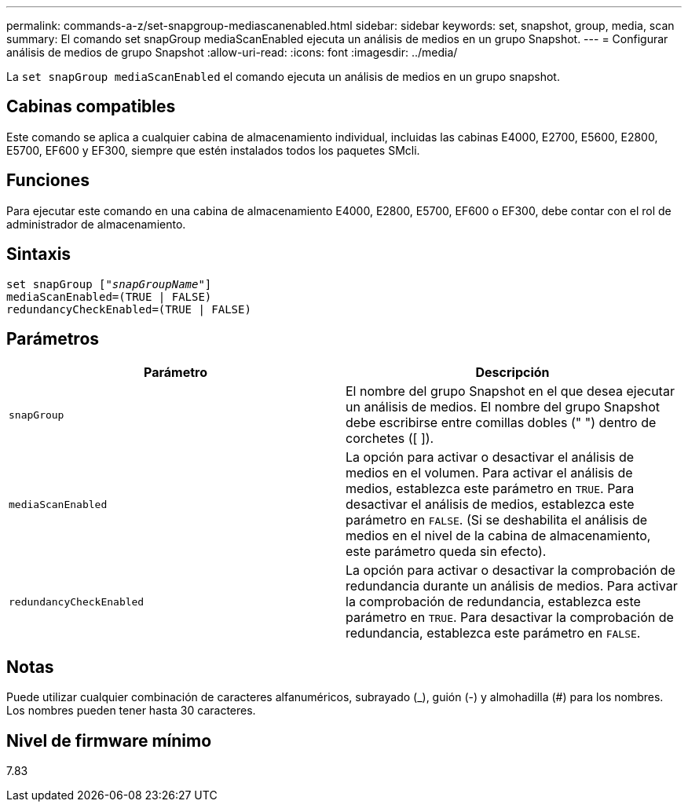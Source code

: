 ---
permalink: commands-a-z/set-snapgroup-mediascanenabled.html 
sidebar: sidebar 
keywords: set, snapshot, group, media, scan 
summary: El comando set snapGroup mediaScanEnabled ejecuta un análisis de medios en un grupo Snapshot. 
---
= Configurar análisis de medios de grupo Snapshot
:allow-uri-read: 
:icons: font
:imagesdir: ../media/


[role="lead"]
La `set snapGroup mediaScanEnabled` el comando ejecuta un análisis de medios en un grupo snapshot.



== Cabinas compatibles

Este comando se aplica a cualquier cabina de almacenamiento individual, incluidas las cabinas E4000, E2700, E5600, E2800, E5700, EF600 y EF300, siempre que estén instalados todos los paquetes SMcli.



== Funciones

Para ejecutar este comando en una cabina de almacenamiento E4000, E2800, E5700, EF600 o EF300, debe contar con el rol de administrador de almacenamiento.



== Sintaxis

[source, cli, subs="+macros"]
----
set snapGroup pass:quotes[["_snapGroupName_"]]
mediaScanEnabled=(TRUE | FALSE)
redundancyCheckEnabled=(TRUE | FALSE)
----


== Parámetros

[cols="2*"]
|===
| Parámetro | Descripción 


 a| 
`snapGroup`
 a| 
El nombre del grupo Snapshot en el que desea ejecutar un análisis de medios. El nombre del grupo Snapshot debe escribirse entre comillas dobles (" ") dentro de corchetes ([ ]).



 a| 
`mediaScanEnabled`
 a| 
La opción para activar o desactivar el análisis de medios en el volumen. Para activar el análisis de medios, establezca este parámetro en `TRUE`. Para desactivar el análisis de medios, establezca este parámetro en `FALSE`. (Si se deshabilita el análisis de medios en el nivel de la cabina de almacenamiento, este parámetro queda sin efecto).



 a| 
`redundancyCheckEnabled`
 a| 
La opción para activar o desactivar la comprobación de redundancia durante un análisis de medios. Para activar la comprobación de redundancia, establezca este parámetro en `TRUE`. Para desactivar la comprobación de redundancia, establezca este parámetro en `FALSE`.

|===


== Notas

Puede utilizar cualquier combinación de caracteres alfanuméricos, subrayado (_), guión (-) y almohadilla (#) para los nombres. Los nombres pueden tener hasta 30 caracteres.



== Nivel de firmware mínimo

7.83
